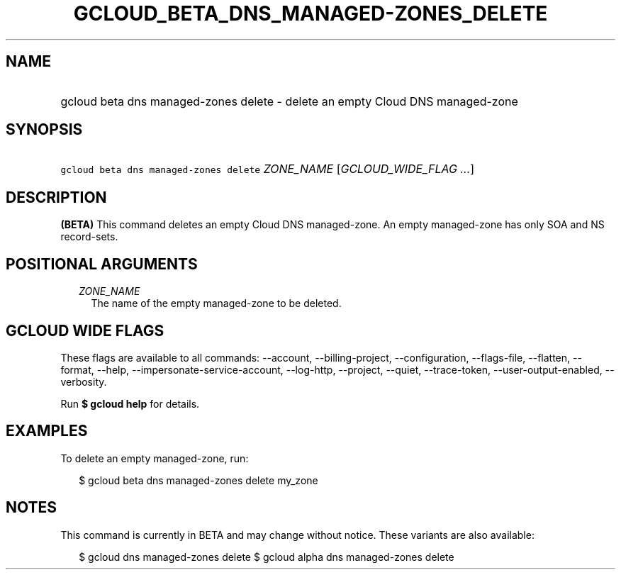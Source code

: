 
.TH "GCLOUD_BETA_DNS_MANAGED\-ZONES_DELETE" 1



.SH "NAME"
.HP
gcloud beta dns managed\-zones delete \- delete an empty Cloud DNS managed\-zone



.SH "SYNOPSIS"
.HP
\f5gcloud beta dns managed\-zones delete\fR \fIZONE_NAME\fR [\fIGCLOUD_WIDE_FLAG\ ...\fR]



.SH "DESCRIPTION"

\fB(BETA)\fR This command deletes an empty Cloud DNS managed\-zone. An empty
managed\-zone has only SOA and NS record\-sets.



.SH "POSITIONAL ARGUMENTS"

.RS 2m
.TP 2m
\fIZONE_NAME\fR
The name of the empty managed\-zone to be deleted.


.RE
.sp

.SH "GCLOUD WIDE FLAGS"

These flags are available to all commands: \-\-account, \-\-billing\-project,
\-\-configuration, \-\-flags\-file, \-\-flatten, \-\-format, \-\-help,
\-\-impersonate\-service\-account, \-\-log\-http, \-\-project, \-\-quiet,
\-\-trace\-token, \-\-user\-output\-enabled, \-\-verbosity.

Run \fB$ gcloud help\fR for details.



.SH "EXAMPLES"

To delete an empty managed\-zone, run:

.RS 2m
$ gcloud beta dns managed\-zones delete my_zone
.RE



.SH "NOTES"

This command is currently in BETA and may change without notice. These variants
are also available:

.RS 2m
$ gcloud dns managed\-zones delete
$ gcloud alpha dns managed\-zones delete
.RE

